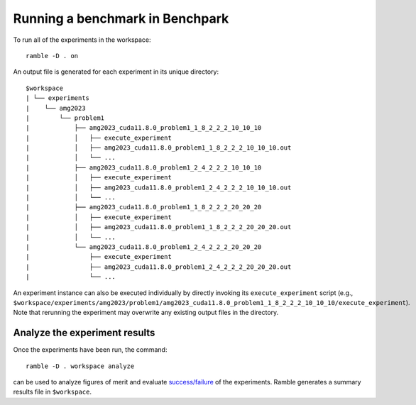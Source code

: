 =================================
Running a benchmark in Benchpark
=================================

To run all of the experiments in the workspace::

  ramble -D . on

An output file is generated for each experiment in its unique directory::

  $workspace
  | └── experiments
  |    └── amg2023
  |        └── problem1
  |            ├── amg2023_cuda11.8.0_problem1_1_8_2_2_2_10_10_10
  |            │   ├── execute_experiment
  |            │   ├── amg2023_cuda11.8.0_problem1_1_8_2_2_2_10_10_10.out
  |            │   └── ...
  |            ├── amg2023_cuda11.8.0_problem1_2_4_2_2_2_10_10_10
  |            │   ├── execute_experiment
  |            │   ├── amg2023_cuda11.8.0_problem1_2_4_2_2_2_10_10_10.out
  |            │   └── ...
  |            ├── amg2023_cuda11.8.0_problem1_1_8_2_2_2_20_20_20
  |            │   ├── execute_experiment
  |            │   ├── amg2023_cuda11.8.0_problem1_1_8_2_2_2_20_20_20.out
  |            │   └── ...
  |            └── amg2023_cuda11.8.0_problem1_2_4_2_2_2_20_20_20
  |                ├── execute_experiment
  |                ├── amg2023_cuda11.8.0_problem1_2_4_2_2_2_20_20_20.out
  |                └── ...

An experiment instance can also be executed individually by directly invoking its ``execute_experiment`` script 
(e.g., ``$workspace/experiments/amg2023/problem1/amg2023_cuda11.8.0_problem1_1_8_2_2_2_10_10_10/execute_experiment``).
Note that rerunning the experiment may overwrite any existing output files in the directory.

Analyze the experiment results 
-----------------------------------------
Once the experiments have been run, the command:: 

  ramble -D . workspace analyze 

can be used to analyze figures of merit and evaluate 
`success/failure <https://googlecloudplatform.github.io/ramble/success_criteria.html>`_ 
of the experiments. Ramble generates a summary results file in ``$workspace``.

